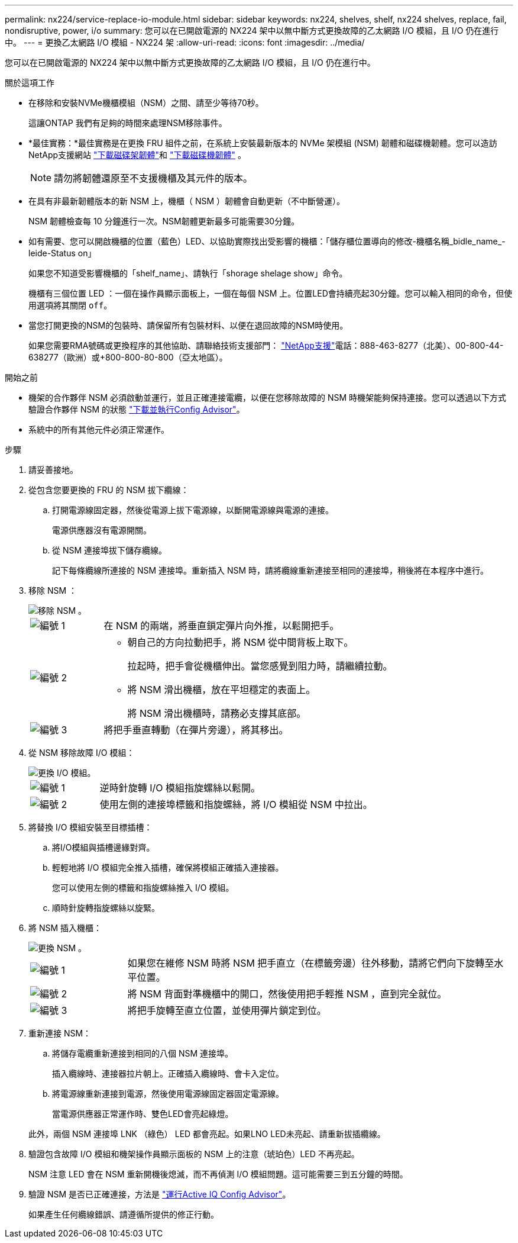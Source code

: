 ---
permalink: nx224/service-replace-io-module.html 
sidebar: sidebar 
keywords: nx224, shelves, shelf, nx224 shelves, replace, fail,  nondisruptive, power, i/o 
summary: 您可以在已開啟電源的 NX224 架中以無中斷方式更換故障的乙太網路 I/O 模組，且 I/O 仍在進行中。 
---
= 更換乙太網路 I/O 模組 - NX224 架
:allow-uri-read: 
:icons: font
:imagesdir: ../media/


[role="lead"]
您可以在已開啟電源的 NX224 架中以無中斷方式更換故障的乙太網路 I/O 模組，且 I/O 仍在進行中。

.關於這項工作
* 在移除和安裝NVMe機櫃模組（NSM）之間、請至少等待70秒。
+
這讓ONTAP 我們有足夠的時間來處理NSM移除事件。

* *最佳實務：*最佳實務是在更換 FRU 組件之前，在系統上安裝最新版本的 NVMe 架模組 (NSM) 韌體和磁碟機韌體。您可以造訪NetApp支援網站 https://mysupport.netapp.com/site/downloads/firmware/disk-shelf-firmware["下載磁碟架韌體"^]和 https://mysupport.netapp.com/site/downloads/firmware/disk-drive-firmware["下載磁碟機韌體"^] 。
+
[NOTE]
====
請勿將韌體還原至不支援機櫃及其元件的版本。

====
* 在具有非最新韌體版本的新 NSM 上，機櫃（ NSM ）韌體會自動更新（不中斷營運）。
+
NSM 韌體檢查每 10 分鐘進行一次。NSM韌體更新最多可能需要30分鐘。

* 如有需要、您可以開啟機櫃的位置（藍色）LED、以協助實際找出受影響的機櫃：「儲存櫃位置導向的修改-機櫃名稱_bidle_name_-leide-Status on」
+
如果您不知道受影響機櫃的「shelf_name」、請執行「shorage shelage show」命令。

+
機櫃有三個位置 LED ：一個在操作員顯示面板上，一個在每個 NSM 上。位置LED會持續亮起30分鐘。您可以輸入相同的命令，但使用選項將其關閉 `off`。

* 當您打開更換的NSM的包裝時、請保留所有包裝材料、以便在退回故障的NSM時使用。
+
如果您需要RMA號碼或更換程序的其他協助、請聯絡技術支援部門： https://mysupport.netapp.com/site/global/dashboard["NetApp支援"^]電話：888-463-8277（北美）、00-800-44-638277（歐洲）或+800-800-80-800（亞太地區）。



.開始之前
* 機架的合作夥伴 NSM 必須啟動並運行，並且正確連接電纜，以便在您移除故障的 NSM 時機架能夠保持連接。您可以透過以下方式驗證合作夥伴 NSM 的狀態 https://mysupport.netapp.com/site/tools/tool-eula/activeiq-configadvisor["下載並執行Config Advisor"^]。
* 系統中的所有其他元件必須正常運作。


.步驟
. 請妥善接地。
. 從包含您要更換的 FRU 的 NSM 拔下纜線：
+
.. 打開電源線固定器，然後從電源上拔下電源線，以斷開電源線與電源的連接。
+
電源供應器沒有電源開關。

.. 從 NSM 連接埠拔下儲存纜線。
+
記下每條纜線所連接的 NSM 連接埠。重新插入 NSM 時，請將纜線重新連接至相同的連接埠，稍後將在本程序中進行。



. 移除 NSM ：
+
image::../media/drw_g_and_t_handles_remove_ieops-1837.svg[移除 NSM 。]

+
[cols="1,4"]
|===


 a| 
image::../media/icon_round_1.png[編號 1]
 a| 
在 NSM 的兩端，將垂直鎖定彈片向外推，以鬆開把手。



 a| 
image::../media/icon_round_2.png[編號 2]
 a| 
** 朝自己的方向拉動把手，將 NSM 從中間背板上取下。
+
拉起時，把手會從機櫃伸出。當您感覺到阻力時，請繼續拉動。

** 將 NSM 滑出機櫃，放在平坦穩定的表面上。
+
將 NSM 滑出機櫃時，請務必支撐其底部。





 a| 
image::../media/icon_round_3.png[編號 3]
 a| 
將把手垂直轉動（在彈片旁邊），將其移出。

|===
. 從 NSM 移除故障 I/O 模組：
+
image::../media/drw_tp_io_module_replace_ieops-2204.svg[更換 I/O 模組。]

+
[cols="1,4"]
|===


 a| 
image::../media/icon_round_1.png[編號 1]
 a| 
逆時針旋轉 I/O 模組指旋螺絲以鬆開。



 a| 
image::../media/icon_round_2.png[編號 2]
 a| 
使用左側的連接埠標籤和指旋螺絲，將 I/O 模組從 NSM 中拉出。

|===
. 將替換 I/O 模組安裝至目標插槽：
+
.. 將I/O模組與插槽邊緣對齊。
.. 輕輕地將 I/O 模組完全推入插槽，確保將模組正確插入連接器。
+
您可以使用左側的標籤和指旋螺絲推入 I/O 模組。

.. 順時針旋轉指旋螺絲以旋緊。


. 將 NSM 插入機櫃：
+
image::../media/drw_g_and_t_handles_reinstall_ieops-1838.svg[更換 NSM 。]

+
[cols="1,4"]
|===


 a| 
image::../media/icon_round_1.png[編號 1]
 a| 
如果您在維修 NSM 時將 NSM 把手直立（在標籤旁邊）往外移動，請將它們向下旋轉至水平位置。



 a| 
image::../media/icon_round_2.png[編號 2]
 a| 
將 NSM 背面對準機櫃中的開口，然後使用把手輕推 NSM ，直到完全就位。



 a| 
image::../media/icon_round_3.png[編號 3]
 a| 
將把手旋轉至直立位置，並使用彈片鎖定到位。

|===
. 重新連接 NSM：
+
.. 將儲存電纜重新連接到相同的八個 NSM 連接埠。
+
插入纜線時、連接器拉片朝上。正確插入纜線時、會卡入定位。

.. 將電源線重新連接到電源，然後使用電源線固定器固定電源線。
+
當電源供應器正常運作時、雙色LED會亮起綠燈。

+
此外，兩個 NSM 連接埠 LNK （綠色） LED 都會亮起。如果LNO LED未亮起、請重新拔插纜線。



. 驗證包含故障 I/O 模組和機架操作員顯示面板的 NSM 上的注意（琥珀色）LED 不再亮起。
+
NSM 注意 LED 會在 NSM 重新開機後熄滅，而不再偵測 I/O 模組問題。這可能需要三到五分鐘的時間。

. 驗證 NSM 是否已正確連接，方法是 https://mysupport.netapp.com/site/tools/tool-eula/activeiq-configadvisor["運行Active IQ Config Advisor"^]。
+
如果產生任何纜線錯誤、請遵循所提供的修正行動。


